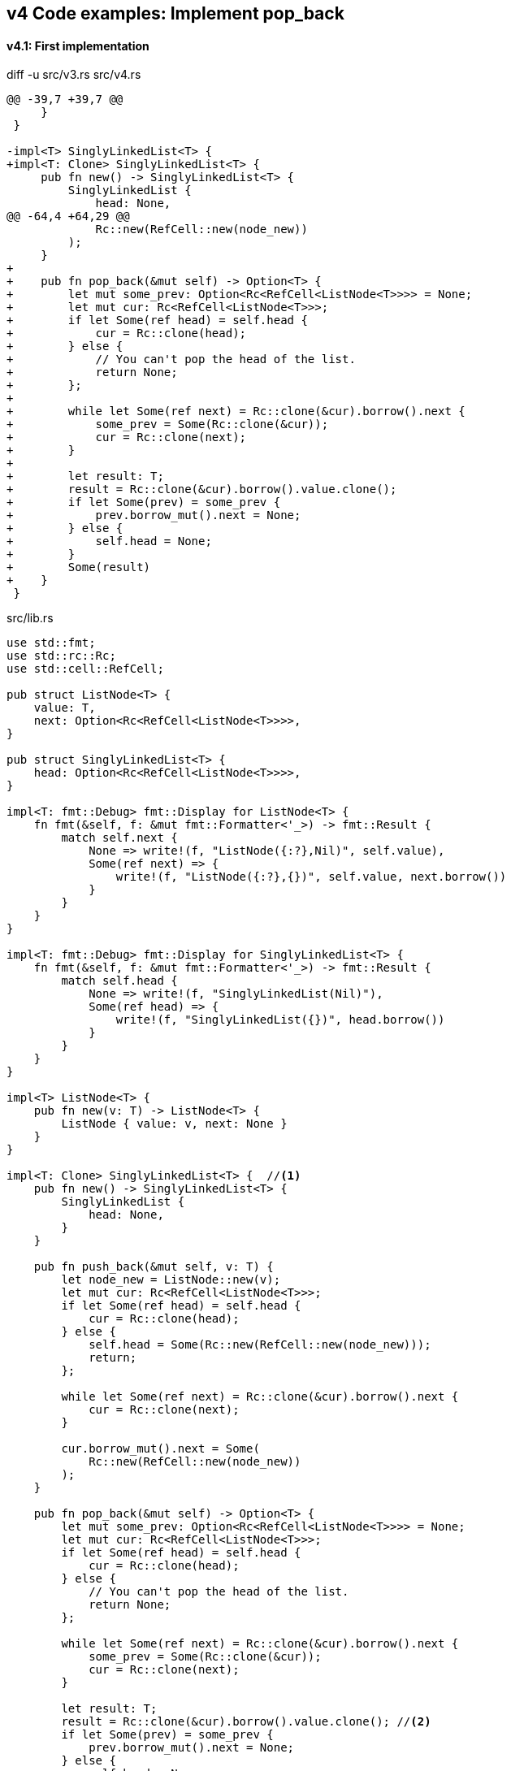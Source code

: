 == v4 Code examples: Implement pop_back

==== v4.1: First implementation

[source,diff]
.diff -u src/v3.rs src/v4.rs
----
@@ -39,7 +39,7 @@
     }
 }

-impl<T> SinglyLinkedList<T> {
+impl<T: Clone> SinglyLinkedList<T> {
     pub fn new() -> SinglyLinkedList<T> {
         SinglyLinkedList {
             head: None,
@@ -64,4 +64,29 @@
             Rc::new(RefCell::new(node_new))
         );
     }
+
+    pub fn pop_back(&mut self) -> Option<T> {
+        let mut some_prev: Option<Rc<RefCell<ListNode<T>>>> = None;
+        let mut cur: Rc<RefCell<ListNode<T>>>;
+        if let Some(ref head) = self.head {
+            cur = Rc::clone(head);
+        } else {
+            // You can't pop the head of the list.
+            return None;
+        };
+
+        while let Some(ref next) = Rc::clone(&cur).borrow().next {
+            some_prev = Some(Rc::clone(&cur));
+            cur = Rc::clone(next);
+        }
+
+        let result: T;
+        result = Rc::clone(&cur).borrow().value.clone();
+        if let Some(prev) = some_prev {
+            prev.borrow_mut().next = None;
+        } else {
+            self.head = None;
+        }
+        Some(result)
+    }
 }
----

[source,rust]
.src/lib.rs
----
use std::fmt;
use std::rc::Rc;
use std::cell::RefCell;

pub struct ListNode<T> {
    value: T,
    next: Option<Rc<RefCell<ListNode<T>>>>,
}

pub struct SinglyLinkedList<T> {
    head: Option<Rc<RefCell<ListNode<T>>>>,
}

impl<T: fmt::Debug> fmt::Display for ListNode<T> {
    fn fmt(&self, f: &mut fmt::Formatter<'_>) -> fmt::Result {
        match self.next {
            None => write!(f, "ListNode({:?},Nil)", self.value),
            Some(ref next) => {
                write!(f, "ListNode({:?},{})", self.value, next.borrow())
            }
        }
    }
}

impl<T: fmt::Debug> fmt::Display for SinglyLinkedList<T> {
    fn fmt(&self, f: &mut fmt::Formatter<'_>) -> fmt::Result {
        match self.head {
            None => write!(f, "SinglyLinkedList(Nil)"),
            Some(ref head) => {
                write!(f, "SinglyLinkedList({})", head.borrow())
            }
        }
    }
}

impl<T> ListNode<T> {
    pub fn new(v: T) -> ListNode<T> {
        ListNode { value: v, next: None }
    }
}

impl<T: Clone> SinglyLinkedList<T> {  //<1>
    pub fn new() -> SinglyLinkedList<T> {
        SinglyLinkedList {
            head: None,
        }
    }

    pub fn push_back(&mut self, v: T) {
        let node_new = ListNode::new(v);
        let mut cur: Rc<RefCell<ListNode<T>>>;
        if let Some(ref head) = self.head {
            cur = Rc::clone(head);
        } else {
            self.head = Some(Rc::new(RefCell::new(node_new)));
            return;
        };

        while let Some(ref next) = Rc::clone(&cur).borrow().next {
            cur = Rc::clone(next);
        }

        cur.borrow_mut().next = Some(
            Rc::new(RefCell::new(node_new))
        );
    }

    pub fn pop_back(&mut self) -> Option<T> {
        let mut some_prev: Option<Rc<RefCell<ListNode<T>>>> = None;
        let mut cur: Rc<RefCell<ListNode<T>>>;
        if let Some(ref head) = self.head {
            cur = Rc::clone(head);
        } else {
            // You can't pop the head of the list.
            return None;
        };

        while let Some(ref next) = Rc::clone(&cur).borrow().next {
            some_prev = Some(Rc::clone(&cur));
            cur = Rc::clone(next);
        }

        let result: T;
        result = Rc::clone(&cur).borrow().value.clone(); //<2>
        if let Some(prev) = some_prev {
            prev.borrow_mut().next = None;
        } else {
            self.head = None;
        }
        Some(result)
    }
}
----
<1> Clone is required.
<2> Use `value.clone()` to avoid move or copy the value.

[source,rust]
.src/main.rs
----
use list::v4::SinglyLinkedList;

fn main() {
    let mut list = SinglyLinkedList::new();
    list.push_back(1);
    list.push_back(2);
    list.push_back(3);
    println!("{}", list);
    assert_eq!(list.pop_back(), Some(3));
    println!("{}", list);
    assert_eq!(list.pop_back(), Some(2));
    println!("{}", list);
    assert_eq!(list.pop_back(), Some(1));
    println!("{}", list);
    assert_eq!(list.pop_back(), None);
    println!("{}", list);
}
----

[source,console]
.Results
----
$ cargo run --bin sl_list_v4
   Compiling singly-linked-list v0.1.0 (.../singly-linked-list)
    Finished dev [unoptimized + debuginfo] target(s) in 2.59s
     Running `.../target/debug/singly-linked-list`
SinglyLinkedList(ListNode(1,ListNode(2,ListNode(3,Nil))))
SinglyLinkedList(ListNode(1,ListNode(2,Nil)))
SinglyLinkedList(ListNode(1,Nil))
SinglyLinkedList(Nil)
SinglyLinkedList(Nil)
----

=== v4.2: Add Drop trait

* Simply adding Drop trait will result in a compile error
+
[source,diff]
----
@@ -90,3 +90,15 @@ impl<T: Clone> SinglyLinkedList<T> {
         return Some(result);
     }
 }
+
+impl<T> Drop for SinglyLinkedList<T> {
+    fn drop(&mut self) {
+        println!("> Dropping: SinglyLinkedList");
+    }
+}
+
+impl<T: fmt::Debug> Drop for ListNode<T> {
+    fn drop(&mut self) {
+        println!("> Dropping: {:?}", self.value);
+    }
+}
----
+
[source,console]
----
$ cargo run --bin sl_list_v4
   Compiling singly-linked-list v0.1.0 (.../singly-linked-list)
error[E0367]: `Drop` impl requires `T: Debug` but the struct it is implemented for does not
   --> singly-linked-list/src/v4.rs:100:9
    |
100 | impl<T: fmt::Debug> Drop for ListNode<T> {
    |         ^^^^^^^^^^
    |
note: the implementor must specify the same requirement
   --> singly-linked-list/src/v4.rs:5:1
    |
5   | / pub struct ListNode<T> {
6   | |     value: T,
7   | |     next: Option<Rc<RefCell<ListNode<T>>>>,
8   | | }
    | |_^

For more information about this error, try `rustc --explain E0367`.
error: could not compile `singly-linked-list` due to previous error
----

* Fix compile errors 
+
[source,diff]
----
@@ -2,12 +2,12 @@ use std::fmt;
 use std::rc::Rc;
 use std::cell::RefCell;

-pub struct ListNode<T> {
+pub struct ListNode<T: fmt::Debug> {
     value: T,
     next: Option<Rc<RefCell<ListNode<T>>>>,
 }

-pub struct SinglyLinkedList<T> {
+pub struct SinglyLinkedList<T: fmt::Debug> {
     head: Option<Rc<RefCell<ListNode<T>>>>,
 }

@@ -33,13 +33,13 @@ impl<T: fmt::Debug> fmt::Display for SinglyLinkedList<T> {
     }
 }

-impl<T> ListNode<T> {
+impl<T: fmt::Debug> ListNode<T> {
     pub fn new(v: T) -> ListNode<T> {
         ListNode { value: v, next: None }
     }
 }

-impl<T: Clone> SinglyLinkedList<T> {
+impl<T: fmt::Debug + Clone> SinglyLinkedList<T> {
     pub fn new() -> SinglyLinkedList<T> {
         SinglyLinkedList {
             head: None,
@@ -66,12 +66,14 @@ impl<T: Clone> SinglyLinkedList<T> {
     }

     pub fn pop_back(&mut self) -> Option<T> {
+        println!("pop_back(): BEGIN");
         let mut some_prev: Option<Rc<RefCell<ListNode<T>>>> = None;
         let mut cur: Rc<RefCell<ListNode<T>>>;
         if let Some(ref head) = self.head {
             cur = Rc::clone(head);
         } else {
             // You can't pop the head of the list.
+            println!("pop_back(): END");
             return None;
         };

@@ -87,6 +89,19 @@ impl<T: Clone> SinglyLinkedList<T> {
         } else {
             self.head = None;
         }
+        println!("pop_back(): END");
         return Some(result);
     }
 }
+
+impl<T: fmt::Debug> Drop for SinglyLinkedList<T> {
+    fn drop(&mut self) {
+        println!("> Dropping: SinglyLinkedList");
+    }
+}
+
+impl<T:fmt::Debug> Drop for ListNode<T> {
+    fn drop(&mut self) {
+        println!("> Dropping: {:?}", self.value);
+    }
+}
----
+
[source,rust]
.src/v4.rs
----
use std::fmt;
use std::rc::Rc;
use std::cell::RefCell;

pub struct ListNode<T: fmt::Debug> {  //(1)
    value: T,
    next: Option<Rc<RefCell<ListNode<T>>>>,
}

pub struct SinglyLinkedList<T: fmt::Debug> {  //(1)
    head: Option<Rc<RefCell<ListNode<T>>>>,
}

impl<T: fmt::Debug> fmt::Display for ListNode<T> {
    fn fmt(&self, f: &mut fmt::Formatter<'_>) -> fmt::Result {
        match self.next {
            None => write!(f, "ListNode({:?},Nil)", self.value),
            Some(ref next) => {
                write!(f, "ListNode({:?},{})", self.value, next.borrow())
            }
        }
    }
}

impl<T: fmt::Debug> fmt::Display for SinglyLinkedList<T> {
    fn fmt(&self, f: &mut fmt::Formatter<'_>) -> fmt::Result {
        match self.head {
            None => write!(f, "SinglyLinkedList(Nil)"),
            Some(ref head) => {
                write!(f, "SinglyLinkedList({})", head.borrow())
            }
        }
    }
}

impl<T: fmt::Debug> ListNode<T> {
    pub fn new(v: T) -> ListNode<T> {
        ListNode { value: v, next: None }
    }
}

impl<T: fmt::Debug + Clone> SinglyLinkedList<T> {
    pub fn new() -> SinglyLinkedList<T> {
        SinglyLinkedList {
            head: None,
        }
    }

    pub fn push_back(&mut self, v: T) {
        let node_new = ListNode::new(v);
        let mut cur: Rc<RefCell<ListNode<T>>>;
        if let Some(ref head) = self.head {
            cur = Rc::clone(head);
        } else {
            self.head = Some(Rc::new(RefCell::new(node_new)));
            return;
        };

        while let Some(ref next) = Rc::clone(&cur).borrow().next {
            cur = Rc::clone(next);
        }

        cur.borrow_mut().next = Some(
            Rc::new(RefCell::new(node_new))
        );
    }

    pub fn pop_back(&mut self) -> Option<T> {
        println!("pop_back(): BEGIN");
        let mut some_prev: Option<Rc<RefCell<ListNode<T>>>> = None;
        let mut cur: Rc<RefCell<ListNode<T>>>;
        if let Some(ref head) = self.head {
            cur = Rc::clone(head);
        } else {
            // You can't pop the head of the list.
            println!("pop_back(): END");
            return None;
        };

        while let Some(ref next) = Rc::clone(&cur).borrow().next {
            some_prev = Some(Rc::clone(&cur));
            cur = Rc::clone(next);
        }

        let result: T;
        result = Rc::clone(&cur).borrow().value.clone(); //(2)
        if let Some(prev) = some_prev {
            prev.borrow_mut().next = None;
        } else {
            self.head = None;
        }
        println!("pop_back(): END");
        Some(result)
    }
}

impl<T: fmt::Debug> Drop for SinglyLinkedList<T> {
    fn drop(&mut self) {
        println!("> Dropping: SinglyLinkedList");
    }
}

impl<T:fmt::Debug> Drop for ListNode<T> {
    fn drop(&mut self) {
        println!("> Dropping: {:?}", self.value);
    }
}
----
<1> Due to the limitation of the (current) type system, you can't conditionally implement the Drop trait. To add T: Debug bound to the impl Drop, the struct declaration should also have same bound. +
https://users.rust-lang.org/t/drop-impl-requires-t-debug-but-the-struct-it-is-implemented-for-does-not/57763[`Drop` impl requires `T: Debug` but the struct it is implemented for does not - help - The Rust Programming Language Forum^] +
error[E0367]: `Drop` impl requires `T: Debug` but the struct it is implemented for does not - Google 検索
+
[source,console]
.Results
----
$ cargo run --bin sl_list_v4
   Compiling singly-linked-list v0.1.0 (.../singly-linked-list)
    Finished dev [unoptimized + debuginfo] target(s) in 2.14s
     Running `.../target/debug/sl_list_v4`
SinglyLinkedList(ListNode(1,ListNode(2,ListNode(3,Nil))))
pop_back(): BEGIN
pop_back(): END
> Dropping: 3
SinglyLinkedList(ListNode(1,ListNode(2,Nil)))
pop_back(): BEGIN
pop_back(): END
> Dropping: 2
SinglyLinkedList(ListNode(1,Nil))
pop_back(): BEGIN
pop_back(): END
> Dropping: 1
SinglyLinkedList(Nil)
pop_back(): BEGIN
pop_back(): END
SinglyLinkedList(Nil)
> Dropping: SinglyLinkedList
----
